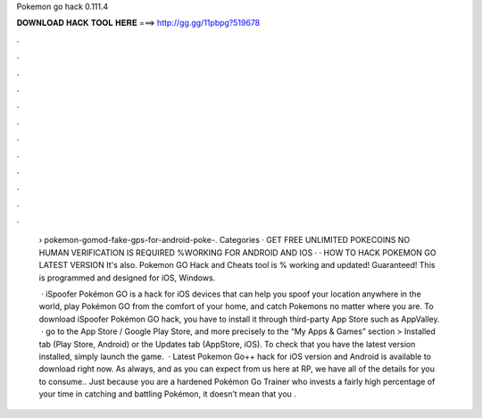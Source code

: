 Pokemon go hack 0.111.4



𝐃𝐎𝐖𝐍𝐋𝐎𝐀𝐃 𝐇𝐀𝐂𝐊 𝐓𝐎𝐎𝐋 𝐇𝐄𝐑𝐄 ===> http://gg.gg/11pbpg?519678



.



.



.



.



.



.



.



.



.



.



.



.

 › pokemon-gomod-fake-gps-for-android-poke-. Categories · GET FREE UNLIMITED POKECOINS NO HUMAN VERIFICATION IS REQUIRED %WORKING FOR ANDROID AND IOS · · HOW TO HACK POKEMON GO LATEST VERSION It's also. Pokemon GO Hack and Cheats tool is % working and updated! Guaranteed! This is programmed and designed for iOS, Windows.
 
  · iSpoofer Pokémon GO is a hack for iOS devices that can help you spoof your location anywhere in the world, play Pokémon GO from the comfort of your home, and catch Pokemons no matter where you are. To download iSpoofer Pokémon GO hack, you have to install it through third-party App Store such as AppValley.  · go to the App Store / Google Play Store, and more precisely to the “My Apps & Games” section > Installed tab (Play Store, Android) or the Updates tab (AppStore, iOS). To check that you have the latest version installed, simply launch the game.  · Latest Pokemon Go++ hack for iOS version and Android is available to download right now. As always, and as you can expect from us here at RP, we have all of the details for you to consume.. Just because you are a hardened Pokémon Go Trainer who invests a fairly high percentage of your time in catching and battling Pokémon, it doesn’t mean that you .
